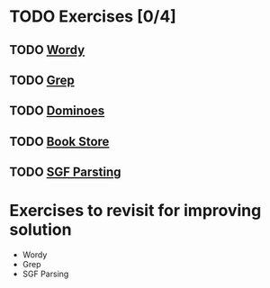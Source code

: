 * TODO Exercises [0/4]
** TODO [[file:wordy/wordy.org][Wordy]]
** TODO [[file:grep/grep.org][Grep]]
** TODO [[file:dominoes/dominoes.org][Dominoes]]
** TODO [[file:book-store/book-store.org][Book Store]]
** TODO [[file:sgf-parsing/sgf-parsing.org][SGF Parsting]]

* Exercises to revisit for improving solution

- Wordy
- Grep
- SGF Parsing
  
